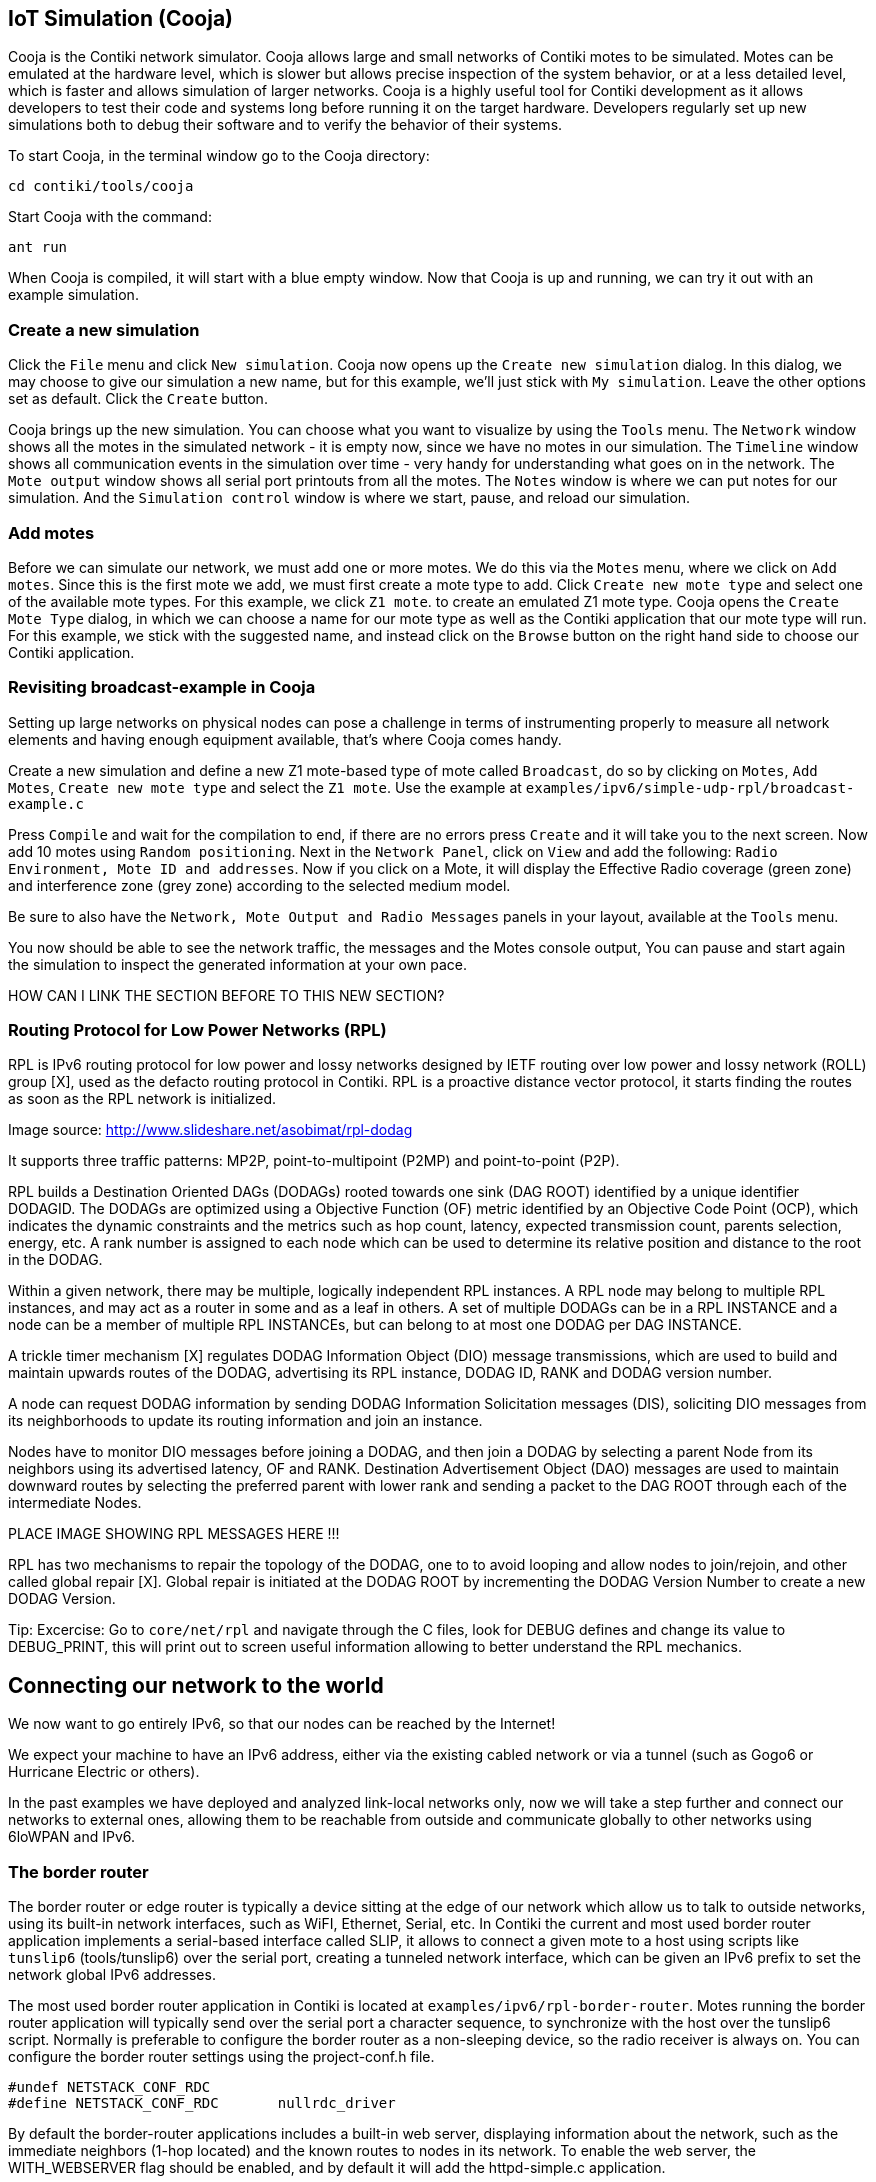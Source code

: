 == IoT Simulation (Cooja)


Cooja is the Contiki network simulator. Cooja allows large and small networks of Contiki motes to be simulated. Motes can be emulated at the hardware level, which is slower but allows precise inspection of the system behavior, or at a less detailed level, which is faster and allows simulation of larger networks. Cooja is a highly useful tool for Contiki development as it allows developers to test their code and systems long before running it on the target hardware. Developers regularly set up new simulations both to debug their software and to verify the behavior of their systems.

To start Cooja,  in the terminal window go to the Cooja directory:

[source]
cd contiki/tools/cooja

Start Cooja with the command:

[source]
ant run

When Cooja is compiled, it will start with a blue empty window. Now that Cooja is up and running, we can try it out with an example simulation.

=== Create a new simulation
Click the `File` menu and click `New simulation`. Cooja now opens up the `Create new simulation` dialog. In this dialog, we may choose to give our simulation a new name, but for this example, we'll just stick with `My simulation`. Leave the other options set as default. Click the `Create` button.

Cooja brings up the new simulation. You can choose what you want to visualize by using the `Tools` menu. The `Network` window shows all the motes in the simulated network - it is empty now, since we have no motes in our simulation. The `Timeline` window shows all communication events in the simulation over time - very handy for understanding what goes on in the network. The `Mote output` window shows all serial port printouts from all the motes. The `Notes` window is where we can put notes for our simulation. And the `Simulation control` window is where we start, pause, and reload our simulation.

=== Add motes
Before we can simulate our network, we must add one or more motes. We do this via the `Motes` menu, where we click on `Add motes`. Since this is the first mote we add, we must first create a mote type to add. Click `Create new mote type` and select one of the available mote types. For this example, we click `Z1 mote`. to create an emulated Z1 mote type. Cooja opens the `Create Mote Type` dialog, in which we can choose a name for our mote type as well as the Contiki application that our mote type will run. For this example, we stick with the suggested name, and instead click on the `Browse` button on the right hand side to choose our Contiki application.


=== Revisiting broadcast-example in Cooja

Setting up large networks on physical nodes can pose a challenge in terms of instrumenting properly to measure all network elements and having enough equipment available, that’s where Cooja comes handy.

Create a new simulation and define a new Z1 mote-based type of mote called `Broadcast`, do so by clicking on `Motes`, `Add Motes`, `Create new mote type` and select the `Z1 mote`.  Use the example at `examples/ipv6/simple-udp-rpl/broadcast-example.c`





Press `Compile` and wait for the compilation to end, if there are no errors press `Create` and it will take you to the next screen.  Now add 10 motes using `Random positioning`.  Next in the `Network Panel`, click on `View` and add the following: `Radio Environment, Mote ID and addresses`.  Now if you click on a Mote, it will display the Effective Radio coverage (green zone) and interference zone (grey zone) according to the selected medium model.

Be sure to also have the `Network, Mote Output and Radio Messages` panels in your layout, available at the `Tools` menu.




You now should be able to see the network traffic, the messages and the Motes console output,  You can pause and start again the simulation to inspect the generated information at your own pace.

HOW CAN I LINK THE SECTION BEFORE TO THIS NEW SECTION?

=== Routing Protocol for Low Power Networks (RPL)

RPL is IPv6 routing protocol for low power and lossy networks designed by IETF routing over low power and lossy network (ROLL) group [X], used as the defacto routing protocol in Contiki.  RPL is a proactive distance vector protocol, it starts finding the routes as soon as the RPL network is initialized.



Image source: http://www.slideshare.net/asobimat/rpl-dodag

It supports three traffic patterns: MP2P, point-to-multipoint (P2MP) and point-to-point (P2P).

RPL builds a Destination Oriented DAGs (DODAGs) rooted towards one sink (DAG ROOT) identified by a unique identifier DODAGID.  The DODAGs are optimized using a Objective Function (OF) metric identified by an Objective Code Point (OCP), which indicates the dynamic constraints and the metrics such as hop count, latency, expected transmission count, parents selection, energy, etc.  A rank number is assigned to each node which can be used to determine its relative position and distance to the root in the DODAG.

Within a given network, there may be multiple, logically independent RPL instances.  A RPL node may belong to multiple RPL instances, and may act as a router in some and as a leaf in others.  A set of multiple DODAGs can be in a RPL INSTANCE and a node can be a member of multiple RPL INSTANCEs, but can belong to at most one DODAG per DAG INSTANCE.

A trickle timer mechanism [X] regulates DODAG Information Object (DIO) message transmissions, which are used to build and maintain upwards routes of the DODAG, advertising its RPL instance, DODAG ID, RANK and DODAG version number.

A node can request DODAG information by sending DODAG Information Solicitation messages (DIS), soliciting DIO messages from its neighborhoods to update its routing information and join an instance.

Nodes have to monitor DIO messages before joining a DODAG, and then join a DODAG by selecting a parent Node from its neighbors using its advertised latency, OF and RANK.  Destination Advertisement Object (DAO) messages are used to maintain downward routes by selecting the preferred parent with lower rank and sending a packet to the DAG ROOT through each of the intermediate Nodes.

PLACE IMAGE SHOWING RPL MESSAGES HERE !!!

RPL has two mechanisms to repair the topology of the DODAG, one to to avoid looping and allow nodes to join/rejoin, and other called global repair [X]. Global repair is initiated at the DODAG ROOT by incrementing the DODAG Version Number to create a new DODAG Version.



Tip: Excercise: Go to `core/net/rpl` and navigate through the C files, look for DEBUG defines and change its value to DEBUG_PRINT, this will print out to screen useful information allowing to better understand the RPL mechanics.


== Connecting our network to the world

We now want to go entirely IPv6, so that our nodes can be reached by the Internet!

We expect your machine to have an IPv6 address, either via the existing cabled network or via a tunnel (such as Gogo6 or Hurricane Electric or others).

In the past examples we have deployed and analyzed link-local networks only, now we will take a step further and connect our networks to external ones, allowing them to be reachable from outside and communicate globally to other networks using 6loWPAN and IPv6.






=== The border router


The border router or edge router is typically a device sitting at the edge of our network which allow us to talk to outside networks, using its built-in network interfaces, such as WiFI, Ethernet, Serial, etc.  In Contiki the current and most used border router application implements a serial-based interface called SLIP, it allows to connect a given mote to a host using scripts like `tunslip6` (tools/tunslip6) over the serial port, creating a tunneled network interface, which can be given an IPv6 prefix to set the network global IPv6 addresses.

The most used border router application in Contiki is located at `examples/ipv6/rpl-border-router`.  Motes running the border router application will typically send over the serial port a character sequence, to synchronize with the host over the tunslip6 script.  Normally is preferable to configure the border router as a non-sleeping device, so the radio receiver is always on.  You can configure the border router settings using the project-conf.h file.

[source]
#undef NETSTACK_CONF_RDC
#define NETSTACK_CONF_RDC 	nullrdc_driver

By default the border-router applications includes a built-in web server, displaying information about the network, such as the immediate neighbors (1-hop located) and the known routes to nodes in its network.  To enable the web server, the WITH_WEBSERVER  flag should be enabled, and by default it will add the httpd-simple.c application.

To compile and upload the border router to the Mote just type:

[source]
make TARGET=z1 border-router.upload

And to connect the border router to your host run:

[source]
make make TARGET=z1 connect-router

By default it will try to connect to a mote at port `/dev/ttyUSB0` using the following serial settings:  115200 baudrate 8N1.  If you do not specify an IPv6 prefix it will use the default `aaaa::1/64`, to specify a specific one run the tunslip tool instead using the following:

[source]
make make TARGET=z1 connect-router PREFIX=2001:abcd:dead:beef::1/64

You can also compile and run the tunslip6 tool directly from the tools location, to compile just type:

[source]
cc tunslip6.c -o tunslip6

And to run with specific arguments, if you are required to use a Z1 mote connected to a specific serial port, or require to name your tunnel connection with a specific naming, or proxify to a given address and port.  Run ./tunslip -H for more information.

[source]
./tunslip -s /dev/ttyUSB0 -t tun0 2001:abcd:dead:beef::1/64


The next example is going to be executed using Cooja, the main objective behind is to deploy a multi-hop network, reachable world-wide using IPv6, effectively connecting our simulation to real-word devices.

Open Cooja and load the file at `examples/z1/ipv6/z1-websense/example-z1-websense.csc`.



The first noticeable thing about the example is the topology at the Network panel, the Node 6 corresponds to the Border Router Mote, which has only 1 neighbor in its wireless coverage area, and downwards we can see the Border Router being 4-hops apart from the Mote 5.  The example contain a step-by-step guide in the Notes panel for you to also follow.

Motes 1 to 5 have been programed with an example called `z1-websense`, which is a small built-in webserver displaying a history chart with the battery and temperature readings of the Mote, accessible from our web browsers.

Now enable the Border Router (from now on BR) to connect over the serial socket to our host, right-click the BR and select the Serial Socket (SERVER) option from the `More tools` panel.  This will allow us to connect to the simulated BR via the tunslip6 script, run the tool by typing:

[source]
sudo ./tunslip6 -a 127.0.0.1 -p 60001 aaaa::1/64

Or from the `examples/ipv6/rpl-border-router` location you can run instead:

[source]
  make connect-router-cooja

You can replace the IPv6 prefix with your own, the output is shown below.  The connection status is shown in the Serial Socket panel in your Cooja layout, it should have changed from listening to Connected.



Notice the tunnel connection has been created but no prefix has been given yet.  At the Simulation control panel click `Start`, we should see the BR receiving the `aaaa::` prefix by default, thus creating the global server IPv6 address, and it will start sending DIO messages to advertise itself, the Nodes 1-5 will send multicast DIS to request DAG information.

Finally Node 1 (in range of BR) will receive the BR DIO, add BR as preferred parent, joining the newly found instance, replying to BR with a DAO to advertise itself to the BR.  Node 1 will multicast DIO messages, Node 2 will receive it, join the instance through Node 1, and reply with a DAO message, which will be used by Node 1 to add Node 2 to its routing table, then forward it upstream to BR.


You can pause the simulation and examine the packets and console output at your own pace, simply click the Pause button at the Simulation Control panel.  When you are done click Restart.  To check we have connectivity from our host to the simulated Motes, open a terminal console and try to ping the devices like follows:

[source]
  ping6 aaaa::c30c:0:0:5

Replace the prefix with your own.





Now open a web browser (Firefox in our example) and type in the URL panel the BR IPv6 public address as follows:

[source]
  http://[aaaa::c30c:0:0:6]

It will display the BR built-in webserver, showing the immediate neighbors and the known routes to the Motes in its instance.  We can notice the next-hop neighbor to reach Motes 2 to 5 is Mote 1 as expected.






Now to access the webserver running on the nodes, type the global address of any of the Motes in the network.  The battery and temperature reading diplayed are emulated values.




You can examine the packets being sent and received by going through the Radio Messages panel, click on the Analyzer menu and select the 6LoWPAN analyzer with PCAP to format the messages with PCAP to open later using wireshark, click on the File menu and Save To File.



Exercise: connect your simulation

=== Setting up IPv6 using gogo6.

In networking, a tunnelling protocol enables new networking functions while still preserving the underlying network as it is. IPv6 tunneling enables IPv6 hosts and routers to connect with other IPv6 hosts and routers over the existing IPv4 Internet. The main purpose of IPv6 tunneling is to deploy IPv6 as well as maintain compatibility with the existing base of IPv4 hosts and routers. IPv6 tunneling encapsulates IPv6 datagrams within IPv4 packets. The encapsulated packets travel across an IPv4 Internet until they reach their destination host or router. The IPv6-aware host or router decapsulates the IPv6 datagrams, forwarding them as needed.


Several tunnel brokers have been developed along with a Tunnel Setup Protocol (TSP). TSP allows IPv4 or IPv6 packets to be encapsulated and carried over IPv4, IPv6 or IPv4 NATs. TSP sets up the tunnel parameters between a user and a server. It handles authentication, encapsulation, IP address assignment and DNS functionality.

One of these TSP providers is gogo6, which provides the gogoCLIENT. The gogoCLIENT connected to the Freenet6 service provides IPv6 connectivity so you can test your v6 network, service or app.

To use the free gogo6 service, setup an account at http://www.gogo6.com/profile/gogoCLIENT

To set up the client on Ubuntu, first install the client with:

[source]
sudo apt-get install gogoc

Modify the config file from `/etc/gogoc/gogoc.conf` with

[source]
sudo nano -w /etc/gogoc/gogoc.conf.

Locate and modify the following lines:

[source]
userid= your_freenet6_id
passwd= your_password
server= broker.freenet6.net

Start the gogo client with

[source]
sudo /etc/init.d/gogoc start

and you are ready to go.

Try a ping to ipv6.google.com with

[source]
ping6 ipv6.google.com

If you can ping google via IPv6, you are ready to go!

You can use http://lg.as6453.net/bin/lg.cgi to check if your machine is visible from the Internet
